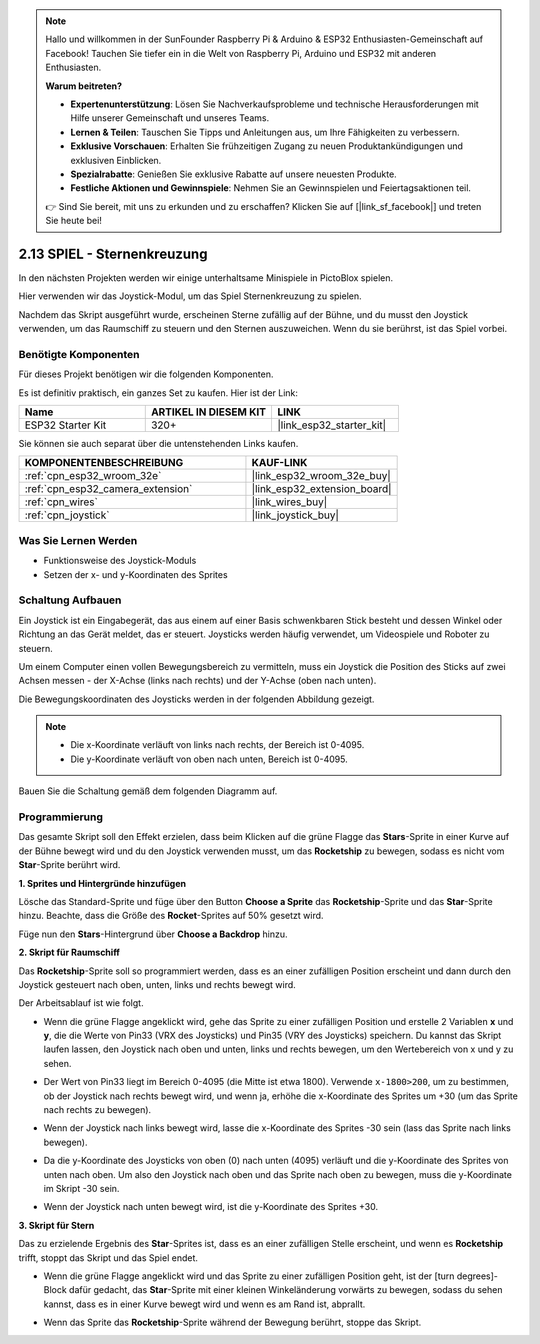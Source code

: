 .. note::

    Hallo und willkommen in der SunFounder Raspberry Pi & Arduino & ESP32 Enthusiasten-Gemeinschaft auf Facebook! Tauchen Sie tiefer ein in die Welt von Raspberry Pi, Arduino und ESP32 mit anderen Enthusiasten.

    **Warum beitreten?**

    - **Expertenunterstützung**: Lösen Sie Nachverkaufsprobleme und technische Herausforderungen mit Hilfe unserer Gemeinschaft und unseres Teams.
    - **Lernen & Teilen**: Tauschen Sie Tipps und Anleitungen aus, um Ihre Fähigkeiten zu verbessern.
    - **Exklusive Vorschauen**: Erhalten Sie frühzeitigen Zugang zu neuen Produktankündigungen und exklusiven Einblicken.
    - **Spezialrabatte**: Genießen Sie exklusive Rabatte auf unsere neuesten Produkte.
    - **Festliche Aktionen und Gewinnspiele**: Nehmen Sie an Gewinnspielen und Feiertagsaktionen teil.

    👉 Sind Sie bereit, mit uns zu erkunden und zu erschaffen? Klicken Sie auf [|link_sf_facebook|] und treten Sie heute bei!

.. _sh_star_crossed:

2.13 SPIEL - Sternenkreuzung
===============================

In den nächsten Projekten werden wir einige unterhaltsame Minispiele in PictoBlox spielen.

Hier verwenden wir das Joystick-Modul, um das Spiel Sternenkreuzung zu spielen.

Nachdem das Skript ausgeführt wurde, erscheinen Sterne zufällig auf der Bühne, und du musst den Joystick verwenden, um das Raumschiff zu steuern und den Sternen auszuweichen. Wenn du sie berührst, ist das Spiel vorbei.

.. image:: img/16_rocket.png

Benötigte Komponenten
---------------------

Für dieses Projekt benötigen wir die folgenden Komponenten.

Es ist definitiv praktisch, ein ganzes Set zu kaufen. Hier ist der Link:

.. list-table::
    :widths: 20 20 20
    :header-rows: 1

    *   - Name	
        - ARTIKEL IN DIESEM KIT
        - LINK
    *   - ESP32 Starter Kit
        - 320+
        - |link_esp32_starter_kit|

Sie können sie auch separat über die untenstehenden Links kaufen.

.. list-table::
    :widths: 30 20
    :header-rows: 1

    *   - KOMPONENTENBESCHREIBUNG
        - KAUF-LINK

    *   - :ref:`cpn_esp32_wroom_32e`
        - |link_esp32_wroom_32e_buy|
    *   - :ref:`cpn_esp32_camera_extension`
        - |link_esp32_extension_board|
    *   - :ref:`cpn_wires`
        - |link_wires_buy|
    *   - :ref:`cpn_joystick`
        - |link_joystick_buy|

Was Sie Lernen Werden
---------------------

- Funktionsweise des Joystick-Moduls
- Setzen der x- und y-Koordinaten des Sprites

Schaltung Aufbauen
-----------------------

Ein Joystick ist ein Eingabegerät, das aus einem auf einer Basis schwenkbaren Stick besteht und dessen Winkel oder Richtung an das Gerät meldet, das er steuert. Joysticks werden häufig verwendet, um Videospiele und Roboter zu steuern.

Um einem Computer einen vollen Bewegungsbereich zu vermitteln, muss ein Joystick die Position des Sticks auf zwei Achsen messen - der X-Achse (links nach rechts) und der Y-Achse (oben nach unten).

Die Bewegungskoordinaten des Joysticks werden in der folgenden Abbildung gezeigt.

.. note::

    * Die x-Koordinate verläuft von links nach rechts, der Bereich ist 0-4095.
    * Die y-Koordinate verläuft von oben nach unten, Bereich ist 0-4095.

.. image:: img/16_joystick.png


Bauen Sie die Schaltung gemäß dem folgenden Diagramm auf.

.. image:: img/circuit/14_star_crossed_bb.png

Programmierung
------------------
Das gesamte Skript soll den Effekt erzielen, dass beim Klicken auf die grüne Flagge das **Stars**-Sprite in einer Kurve auf der Bühne bewegt wird und du den Joystick verwenden musst, um das **Rocketship** zu bewegen, sodass es nicht vom **Star**-Sprite berührt wird.

**1. Sprites und Hintergründe hinzufügen**

Lösche das Standard-Sprite und füge über den Button **Choose a Sprite** das **Rocketship**-Sprite und das **Star**-Sprite hinzu. Beachte, dass die Größe des **Rocket**-Sprites auf 50% gesetzt wird.

.. image:: img/16_sprite.png

Füge nun den **Stars**-Hintergrund über **Choose a Backdrop** hinzu.

.. image:: img/16_sprite1.png

**2. Skript für Raumschiff**

Das **Rocketship**-Sprite soll so programmiert werden, dass es an einer zufälligen Position erscheint und dann durch den Joystick gesteuert nach oben, unten, links und rechts bewegt wird.

Der Arbeitsablauf ist wie folgt.

* Wenn die grüne Flagge angeklickt wird, gehe das Sprite zu einer zufälligen Position und erstelle 2 Variablen **x** und **y**, die die Werte von Pin33 (VRX des Joysticks) und Pin35 (VRY des Joysticks) speichern. Du kannst das Skript laufen lassen, den Joystick nach oben und unten, links und rechts bewegen, um den Wertebereich von x und y zu sehen.

.. image:: img/16_roc2.png

* Der Wert von Pin33 liegt im Bereich 0-4095 (die Mitte ist etwa 1800). Verwende ``x-1800>200``, um zu bestimmen, ob der Joystick nach rechts bewegt wird, und wenn ja, erhöhe die x-Koordinate des Sprites um +30 (um das Sprite nach rechts zu bewegen).

.. image:: img/16_roc3.png

* Wenn der Joystick nach links bewegt wird, lasse die x-Koordinate des Sprites -30 sein (lass das Sprite nach links bewegen).

.. image:: img/16_roc4.png

* Da die y-Koordinate des Joysticks von oben (0) nach unten (4095) verläuft und die y-Koordinate des Sprites von unten nach oben. Um also den Joystick nach oben und das Sprite nach oben zu bewegen, muss die y-Koordinate im Skript -30 sein.

.. image:: img/16_roc5.png

* Wenn der Joystick nach unten bewegt wird, ist die y-Koordinate des Sprites +30.


.. image:: img/16_roc6.png

**3. Skript für Stern**

Das zu erzielende Ergebnis des **Star**-Sprites ist, dass es an einer zufälligen Stelle erscheint, und wenn es **Rocketship** trifft, stoppt das Skript und das Spiel endet.

* Wenn die grüne Flagge angeklickt wird und das Sprite zu einer zufälligen Position geht, ist der [turn degrees]-Block dafür gedacht, das **Star**-Sprite mit einer kleinen Winkeländerung vorwärts zu bewegen, sodass du sehen kannst, dass es in einer Kurve bewegt wird und wenn es am Rand ist, abprallt.

.. image:: img/16_star1.png

* Wenn das Sprite das **Rocketship**-Sprite während der Bewegung berührt, stoppe das Skript.

.. image:: img/16_star2.png
